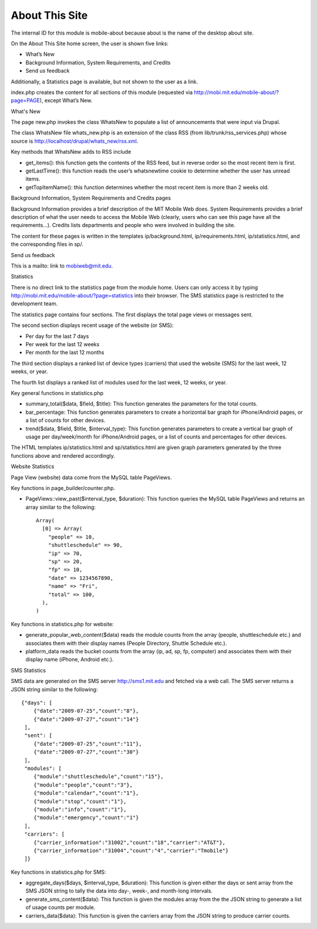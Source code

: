===============
About This Site
===============

The internal ID for this module is mobile-about because about is the
name of the desktop about site.

On the About This Site home screen, the user is shown five links:

* What’s New
* Background Information, System Requirements, and Credits
* Send us feedback

Additionally, a Statistics page is available, but not shown to the
user as a link.

index.php creates the content for all sections of this module
(requested via http://mobi.mit.edu/mobile-about/?page=PAGE), except
What’s New.

What's New

The page new.php invokes the class WhatsNew to populate a list of
announcements that were input via Drupal.

The class WhatsNew file whats_new.php is an extension of the class RSS
(from lib/trunk/rss_services.php) whose source is
http://localhost/drupal/whats_new/rss.xml.

Key methods that WhatsNew adds to RSS include

* get_items(): this function gets the contents of the RSS feed, but in
  reverse order so the most recent item is first.

* getLastTime(): this function reads the user’s whatsnewtime cookie to
  determine whether the user has unread items.

* getTopItemName(): this function determines whether the most recent
  item is more than 2 weeks old.

Background Information, System Requirements and Credits pages

Background Information provides a brief description of the MIT Mobile
Web does. System Requirements provides a brief description of what the
user needs to access the Mobile Web (clearly, users who can see this
page have all the requirements...). Credits lists departments and
people who were involved in building the site.

The content for these pages is written in the templates
ip/background.html, ip/requirements.html, ip/statistics.html, and the
corresponding files in sp/.

Send us feedback

This is a mailto: link to mobiweb@mit.edu.

Statistics

There is no direct link to the statistics page from the module
home. Users can only access it by typing
http://mobi.mit.edu/mobile-about/?page=statistics into their
browser. The SMS statistics page is restricted to the development
team.

The statistics page contains four sections. The first displays the
total page views or messages sent.

The second section displays recent usage of the website (or SMS):

* Per day for the last 7 days
* Per week for the last 12 weeks
* Per month for the last 12 months

The third section displays a ranked list of device types (carriers)
that used the website (SMS) for the last week, 12 weeks, or year.

The fourth list displays a ranked list of modules used for the last
week, 12 weeks, or year.

Key general functions in statistics.php

* summary_total($data, $field, $title): This function generates the
  parameters for the total counts.

* bar_percentage: This function generates parameters to create a
  horizontal bar graph for iPhone/Android pages, or a list of counts
  for other devices.

* trend($data, $field, $title, $interval_type): This function
  generates parameters to create a vertical bar graph of usage per
  day/week/month for iPhone/Android pages, or a list of counts and
  percentages for other devices.

The HTML templates ip/statistics.html and sp/statistics.html are given
graph parameters generated by the three functions above and rendered
accordingly.

Website Statistics

Page View (website) data come from the MySQL table PageViews.

Key functions in page_builder/counter.php.

* PageViews::view_past($interval_type, $duration): This function queries the MySQL table PageViews and returns an array similar to the following::

      Array(  
        [0] => Array(  
          "people" => 10,  
          "shuttleschedule" => 90,  
          "ip" => 70,  
          "sp" => 20,  
          "fp" => 10,  
          "date" => 1234567890,  
          "name" => "Fri",  
          "total" => 100,  
        ),  
      )

Key functions in statistics.php for website:

* generate_popular_web_content($data) reads the module counts from the
  array (people, shuttleschedule etc.) and associates them with their
  display names (People Directory, Shuttle Schedule etc.).

* platform_data reads the bucket counts from the array (ip, ad, sp,
  fp, computer) and associates them with their display name (iPhone,
  Android etc.).

SMS Statistics

SMS data are generated on the SMS server http://sms1.mit.edu and
fetched via a web call. The SMS server returns a JSON string similar
to the following::

  {"days": [  
      {"date":"2009-07-25","count":"8"},  
      {"date":"2009-07-27","count":"14"}  
   ],  
   "sent": [  
      {"date":"2009-07-25","count":"11"},  
      {"date":"2009-07-27","count":"30"}  
   ],  
   "modules": [  
      {"module":"shuttleschedule","count":"15"},  
      {"module":"people","count":"3"},  
      {"module":"calendar","count":"1"},  
      {"module":"stop","count":"1"},  
      {"module":"info","count":"1"},  
      {"module":"emergency","count":"1"}  
   ],  
   "carriers": [  
      {"carrier_information":"31002","count":"18","carrier":"AT&T"},  
      {"carrier_information":"31004","count":"4","carrier":"Tmobile"}  
   ]}

Key functions in statistics.php for SMS:

* aggregate_days($days, $interval_type, $duration): This function is
  given either the days or sent array from the SMS JSON string to
  tally the data into day-, week-, and month-long intervals.

* generate_sms_content($data): This function is given the modules
  array from the the JSON string to generate a list of usage counts
  per module.

* carriers_data($data): This function is given the carriers array from
  the JSON string to produce carrier counts.
